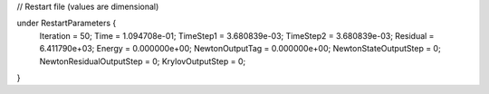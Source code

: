 // Restart file (values are dimensional)

under RestartParameters {
  Iteration = 50;
  Time = 1.094708e-01;
  TimeStep1 = 3.680839e-03;
  TimeStep2 = 3.680839e-03;
  Residual = 6.411790e+03;
  Energy = 0.000000e+00;
  NewtonOutputTag = 0.000000e+00;
  NewtonStateOutputStep = 0;
  NewtonResidualOutputStep = 0;
  KrylovOutputStep = 0;
}
